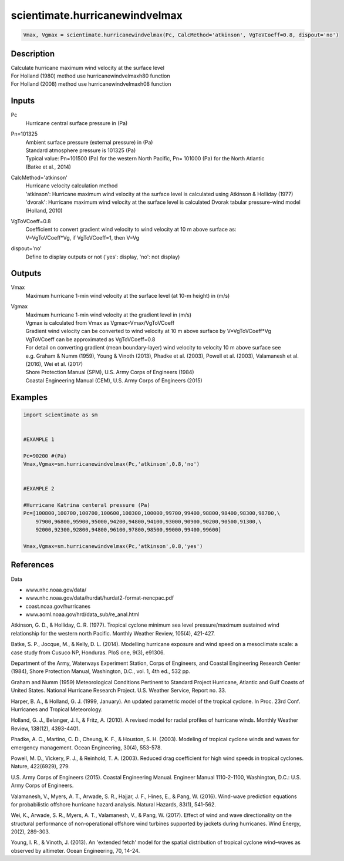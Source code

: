 .. ++++++++++++++++++++++++++++++++YA LATIF++++++++++++++++++++++++++++++++++
.. +                                                                        +
.. + ScientiMate                                                            +
.. + Earth-Science Data Analysis Library                                    +
.. +                                                                        +
.. + Developed by: Arash Karimpour                                          +
.. + Contact     : www.arashkarimpour.com                                   +
.. + Developed/Updated (yyyy-mm-dd): 2017-10-01                             +
.. +                                                                        +
.. ++++++++++++++++++++++++++++++++++++++++++++++++++++++++++++++++++++++++++

scientimate.hurricanewindvelmax
===============================

.. code:: python

    Vmax, Vgmax = scientimate.hurricanewindvelmax(Pc, CalcMethod='atkinson', VgToVCoeff=0.8, dispout='no')

Description
-----------

| Calculate hurricane maximum wind velocity at the surface level
| For Holland (1980) method use hurricanewindvelmaxh80 function
| For Holland (2008) method use hurricanewindvelmaxh08 function

Inputs
------

Pc
    Hurricane central surface pressure in (Pa)
Pn=101325
    | Ambient surface pressure (external pressure) in (Pa)
    | Standard atmosphere pressure is 101325 (Pa) 
    | Typical value: Pn=101500 (Pa) for the western North Pacific, Pn= 101000 (Pa) for the North Atlantic
    | (Batke et al., 2014)
CalcMethod='atkinson'
    | Hurricane velocity calculation method 
    | 'atkinson': Hurricane maximum wind velocity at the surface level is calculated using Atkinson & Holliday (1977)
    | 'dvorak': Hurricane maximum wind velocity at the surface level is calculated Dvorak tabular pressure–wind model (Holland, 2010)
VgToVCoeff=0.8
    | Coefficient to convert gradient wind velocity to wind velocity at 10 m above surface as: 
    | V=VgToVCoeff*Vg, if VgToVCoeff=1, then V=Vg
dispout='no'
    Define to display outputs or not ('yes': display, 'no': not display)

Outputs
-------

Vmax
    Maximum hurricane 1-min wind velocity at the surface level (at 10-m height) in (m/s)
Vgmax
    | Maximum hurricane 1-min wind velocity at the gradient level in (m/s)
    | Vgmax is calculated from Vmax as Vgmax=Vmax/VgToVCoeff
    | Gradient wind velocity can be converted to wind velocity at 10 m above surface by V=VgToVCoeff*Vg
    | VgToVCoeff can be approximated as VgToVCoeff=0.8
    | For detail on converting gradient (mean boundary-layer) wind velocity to velocity 10 m above surface see
    | e.g. Graham & Numm (1959), Young & Vinoth (2013), Phadke et al. (2003), Powell et al. (2003), Valamanesh et al. (2016), Wei et al. (2017)
    | Shore Protection Manual (SPM), U.S. Army Corps of Engineers (1984)
    | Coastal Engineering Manual (CEM), U.S. Army Corps of Engineers (2015)

Examples
--------

.. code:: python

    import scientimate as sm


    #EXAMPLE 1

    Pc=90200 #(Pa)
    Vmax,Vgmax=sm.hurricanewindvelmax(Pc,'atkinson',0.8,'no')


    #EXAMPLE 2

    #Hurricane Katrina centeral pressure (Pa)
    Pc=[100800,100700,100700,100600,100300,100000,99700,99400,98800,98400,98300,98700,\
        97900,96800,95900,95000,94200,94800,94100,93000,90900,90200,90500,91300,\
        92000,92300,92800,94800,96100,97800,98500,99000,99400,99600]

    Vmax,Vgmax=sm.hurricanewindvelmax(Pc,'atkinson',0.8,'yes')

References
----------

Data

* www.nhc.noaa.gov/data/
* www.nhc.noaa.gov/data/hurdat/hurdat2-format-nencpac.pdf
* coast.noaa.gov/hurricanes
* www.aoml.noaa.gov/hrd/data_sub/re_anal.html

Atkinson, G. D., & Holliday, C. R. (1977). 
Tropical cyclone minimum sea level pressure/maximum sustained wind relationship for the western north Pacific. 
Monthly Weather Review, 105(4), 421-427.

Batke, S. P., Jocque, M., & Kelly, D. L. (2014). 
Modelling hurricane exposure and wind speed on a mesoclimate scale: a case study from Cusuco NP, Honduras. 
PloS one, 9(3), e91306.

Department of the Army, Waterways Experiment Station, Corps of Engineers, 
and Coastal Engineering Research Center (1984), 
Shore Protection Manual, Washington, 
D.C., vol. 1, 4th ed., 532 pp.

Graham and Numm (1959) 
Meteorological Conditions Pertinent to Standard Project Hurricane, Atlantic and Gulf Coasts of United States.
National Hurricane Research Project. U.S. Weather Service, Report no. 33.

Harper, B. A., & Holland, G. J. (1999, January). 
An updated parametric model of the tropical cyclone. 
In Proc. 23rd Conf. Hurricanes and Tropical Meteorology.

Holland, G. J., Belanger, J. I., & Fritz, A. (2010). 
A revised model for radial profiles of hurricane winds. 
Monthly Weather Review, 138(12), 4393-4401.

Phadke, A. C., Martino, C. D., Cheung, K. F., & Houston, S. H. (2003). 
Modeling of tropical cyclone winds and waves for emergency management. 
Ocean Engineering, 30(4), 553-578.

Powell, M. D., Vickery, P. J., & Reinhold, T. A. (2003). 
Reduced drag coefficient for high wind speeds in tropical cyclones. 
Nature, 422(6929), 279.

U.S. Army Corps of Engineers (2015). 
Coastal Engineering Manual. 
Engineer Manual 1110-2-1100, Washington, D.C.: U.S. Army Corps of Engineers.

Valamanesh, V., Myers, A. T., Arwade, S. R., Hajjar, J. F., Hines, E., & Pang, W. (2016). 
Wind-wave prediction equations for probabilistic offshore hurricane hazard analysis. 
Natural Hazards, 83(1), 541-562.

Wei, K., Arwade, S. R., Myers, A. T., Valamanesh, V., & Pang, W. (2017). 
Effect of wind and wave directionality on the structural performance of non‐operational offshore wind turbines supported by jackets during hurricanes. 
Wind Energy, 20(2), 289-303.

Young, I. R., & Vinoth, J. (2013). 
An 'extended fetch' model for the spatial distribution of tropical cyclone wind–waves as observed by altimeter. 
Ocean Engineering, 70, 14-24.

.. License & Disclaimer
.. --------------------
..
.. Copyright (c) 2020 Arash Karimpour
..
.. http://www.arashkarimpour.com
..
.. THE SOFTWARE IS PROVIDED "AS IS", WITHOUT WARRANTY OF ANY KIND, EXPRESS OR
.. IMPLIED, INCLUDING BUT NOT LIMITED TO THE WARRANTIES OF MERCHANTABILITY,
.. FITNESS FOR A PARTICULAR PURPOSE AND NONINFRINGEMENT. IN NO EVENT SHALL THE
.. AUTHORS OR COPYRIGHT HOLDERS BE LIABLE FOR ANY CLAIM, DAMAGES OR OTHER
.. LIABILITY, WHETHER IN AN ACTION OF CONTRACT, TORT OR OTHERWISE, ARISING FROM,
.. OUT OF OR IN CONNECTION WITH THE SOFTWARE OR THE USE OR OTHER DEALINGS IN THE
.. SOFTWARE.
